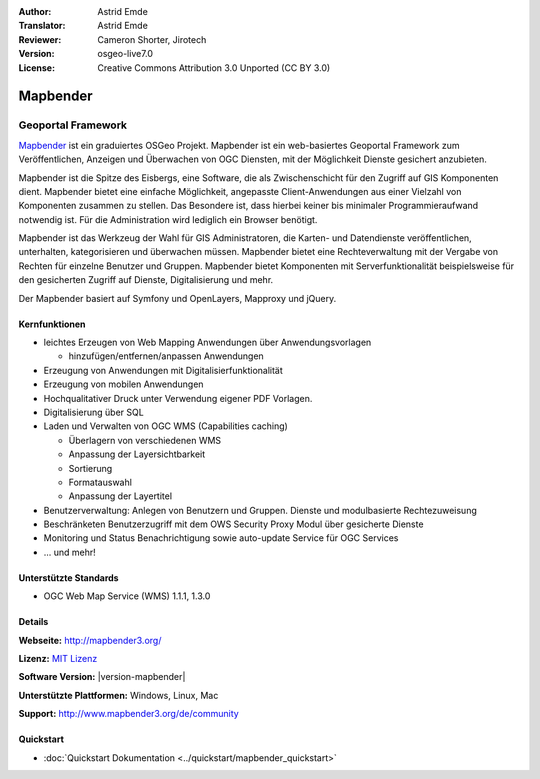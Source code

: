 :Author: Astrid Emde
:Translator: Astrid Emde
:Reviewer: Cameron Shorter, Jirotech
:Version: osgeo-live7.0
:License: Creative Commons Attribution 3.0 Unported (CC BY 3.0)

.. image:: /images/project_logos/logo-Mapbender3.png
  :alt: project logo
  :align: right
  :target: http://www.mapbender3.org

.. image:: /images/logos/OSGeo_project.png
  :scale: 100 %
  :alt: OSGeo Projekt
  :align: right
  :target: http://www.osgeo.org


Mapbender
================================================================================

Geoportal Framework
~~~~~~~~~~~~~~~~~~~~~~~~~~~~~~~~~~~~~~~~~~~~~~~~~~~~~~~~~~~~~~~~~~~~~~~~~~~~~~~~

`Mapbender <http://www.mapbender3.org>`_ ist ein graduiertes OSGeo Projekt. Mapbender ist ein web-basiertes Geoportal Framework zum Veröffentlichen, Anzeigen und Überwachen von OGC Diensten, mit der Möglichkeit Dienste gesichert anzubieten. 

Mapbender ist die Spitze des Eisbergs, eine Software, die als Zwischenschicht für den Zugriff auf GIS Komponenten dient. Mapbender bietet eine einfache Möglichkeit, angepasste Client-Anwendungen aus einer Vielzahl von Komponenten zusammen zu stellen. Das Besondere ist, dass hierbei keiner bis minimaler Programmieraufwand notwendig ist. Für die Administration wird lediglich ein Browser benötigt. 

Mapbender ist das Werkzeug der Wahl für GIS Administratoren, die Karten- und Datendienste veröffentlichen, unterhalten, kategorisieren und überwachen müssen. Mapbender bietet eine Rechteverwaltung mit der Vergabe von Rechten für einzelne Benutzer und Gruppen. Mapbender bietet Komponenten mit Serverfunktionalität beispielsweise für den gesicherten Zugriff auf Dienste, Digitalisierung und mehr.

Der Mapbender basiert auf Symfony und OpenLayers, Mapproxy und jQuery.

.. image:: /images/projects/mapbender/mapbender3_basic_application.png
  :scale: 70%
  :alt: Mapbender Anwendung
  :align: right


Kernfunktionen
--------------------------------------------------------------------------------

* leichtes Erzeugen von Web Mapping Anwendungen über Anwendungsvorlagen

  * hinzufügen/entfernen/anpassen Anwendungen
* Erzeugung von Anwendungen mit Digitalisierfunktionalität
* Erzeugung von mobilen Anwendungen
* Hochqualitativer Druck unter Verwendung eigener PDF Vorlagen.
* Digitalisierung über SQL

* Laden und Verwalten von OGC WMS (Capabilities caching) 

  * Überlagern von verschiedenen WMS
  * Anpassung der Layersichtbarkeit
  * Sortierung
  * Formatauswahl
  * Anpassung der Layertitel
* Benutzerverwaltung: Anlegen von Benutzern und Gruppen. Dienste und modulbasierte Rechtezuweisung
* Beschränketen Benutzerzugriff mit dem OWS Security Proxy Modul über gesicherte Dienste
* Monitoring und Status Benachrichtigung sowie auto-update Service für OGC Services

* ... und mehr!

Unterstützte Standards
--------------------------------------------------------------------------------

* OGC Web Map Service (WMS) 1.1.1, 1.3.0

Details
--------------------------------------------------------------------------------

**Webseite:** http://mapbender3.org/ 

**Lizenz:** `MIT Lizenz <http://opensource.org/licenses/MIT>`_

**Software Version:** |version-mapbender|

**Unterstützte Plattformen:** Windows, Linux, Mac

**Support:** http://www.mapbender3.org/de/community


Quickstart
--------------------------------------------------------------------------------

* :doc:`Quickstart Dokumentation <../quickstart/mapbender_quickstart>`
